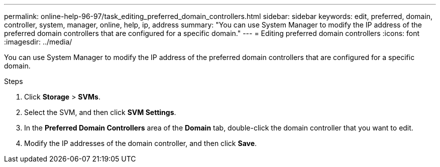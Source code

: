 ---
permalink: online-help-96-97/task_editing_preferred_domain_controllers.html
sidebar: sidebar
keywords: edit, preferred, domain, controller, system, manager, online, help, ip, address
summary: "You can use System Manager to modify the IP address of the preferred domain controllers that are configured for a specific domain."
---
= Editing preferred domain controllers
:icons: font
:imagesdir: ../media/

[.lead]
You can use System Manager to modify the IP address of the preferred domain controllers that are configured for a specific domain.

.Steps

. Click *Storage* > *SVMs*.
. Select the SVM, and then click *SVM Settings*.
. In the *Preferred Domain Controllers* area of the *Domain* tab, double-click the domain controller that you want to edit.
. Modify the IP addresses of the domain controller, and then click *Save*.

